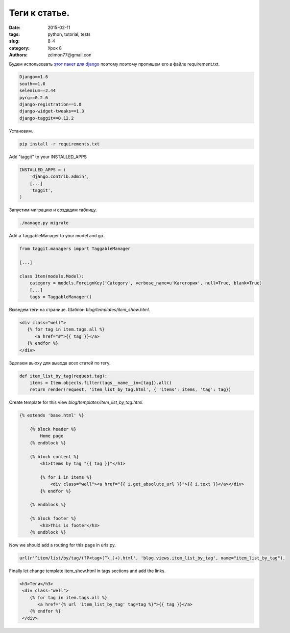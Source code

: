 Теги к статье.
##############

:date: 2015-02-11 
:tags: python, tutorial, tests
:slug: 8-4
:category: Урок 8
:authors: zdimon77@gmail.con


Будем использовать `этот пакет для django <https://github.com/alex/django-taggit>`_ поэтому поэтому пропишем его в файле requirement.txt. 


.. code-block:: bash

    Django==1.6
    south==1.0
    selenium==2.44
    pyrg==0.2.6
    django-registration==1.0
    django-widget-tweaks==1.3
    django-taggit==0.12.2

Установим.

.. code-block:: bash

    pip install -r requirements.txt


Add "taggit" to your INSTALLED_APPS 

.. code-block:: python

    INSTALLED_APPS = (
        'django.contrib.admin',
        [...]
        'taggit',
    )


Запустим миграцию и создадим таблицу.

.. code-block:: bash

    ./manage.py migrate

Add a TaggableManager to your model and go.


.. code-block:: python


    from taggit.managers import TaggableManager

    [...]

    class Item(models.Model):
        category = models.ForeignKey('Category', verbose_name=u'Категория', null=True, blank=True)
        [...]
        tags = TaggableManager()


.. image:: /images/8/7.png
    :width: 700px

.. image:: /images/8/8.png
    :width: 700px

.. image:: /images/8/9.png
    :width: 700px

Выведем теги на странице. Шаблон *blog/templates/item_show.html*.

.. code-block:: html

         <div class="well">
            {% for tag in item.tags.all %}
               <a href="#">{{ tag }}</a>
            {% endfor %}
         </div>


Зделаем вьюху для вывода всех статей по тегу.

.. code-block:: python

    def item_list_by_tag(request,tag):
        items = Item.objects.filter(tags__name__in=[tag]).all()
        return render(request, 'item_list_by_tag.html', { 'items': items, 'tag': tag})

Create template for this view *blog/templates/item_list_by_tag.html*. 


.. code-block:: python

    {% extends 'base.html' %}

        {% block header %}
            Home page
        {% endblock %}

        {% block content %}
            <h1>Items by tag "{{ tag }}"</h1>

            {% for i in items %}
                <div class="well"><a href="{{ i.get_absolute_url }}">{{ i.text }}</a></div>
            {% endfor %}

        {% endblock %}

        {% block footer %}
            <h3>This is footer</h3>
        {% endblock %}

Now we should add a routing for this page in urls.py.

.. code-block:: python

    url(r'^item/list/by/tag/(?P<tag>[^\.]+).html', 'blog.views.item_list_by_tag', name="item_list_by_tag"),


Finally let change template item_show.html in tags sections and add the links.


.. code-block:: html

        <h3>Теги</h3>
         <div class="well">
            {% for tag in item.tags.all %}
               <a href="{% url 'item_list_by_tag' tag=tag %}">{{ tag }}</a>
            {% endfor %}
         </div>


.. image:: /images/8/10.png
    :width: 700px



